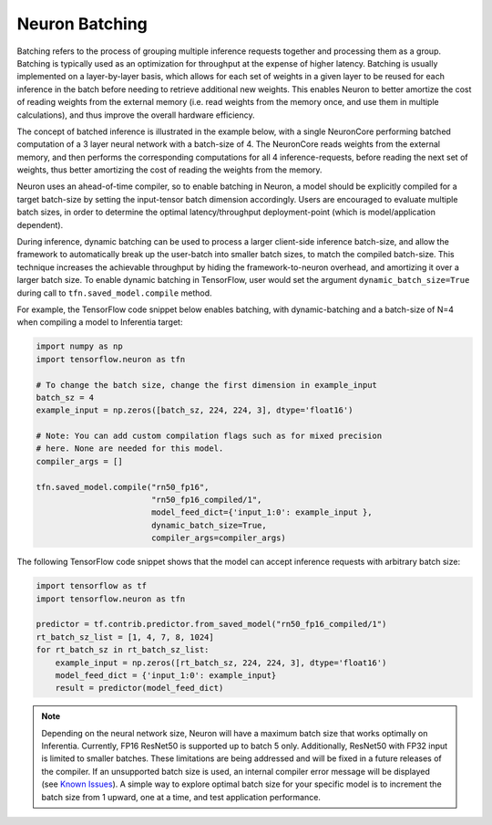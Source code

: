 .. _neuron-batching:

Neuron Batching
===============

Batching refers to the process of grouping multiple inference requests
together and processing them as a group. Batching is typically used as
an optimization for throughput at the expense of higher latency.
Batching is usually implemented on a layer-by-layer basis, which allows
for each set of weights in a given layer to be reused for each inference
in the batch before needing to retrieve additional new weights. This
enables Neuron to better amortize the cost of reading weights from the
external memory (i.e. read weights from the memory once, and use them in
multiple calculations), and thus improve the overall hardware
efficiency.

The concept of batched inference is illustrated in the example below,
with a single NeuronCore performing batched computation of a 3 layer
neural network with a batch-size of 4. The NeuronCore reads weights from
the external memory, and then performs the corresponding computations
for all 4 inference-requests, before reading the next set of weights,
thus better amortizing the cost of reading the weights from the memory.

|Image:|

Neuron uses an ahead-of-time compiler, so to enable batching in Neuron,
a model should be explicitly compiled for a target batch-size by setting
the input-tensor batch dimension accordingly. Users are encouraged to
evaluate multiple batch sizes, in order to determine the optimal
latency/throughput deployment-point (which is model/application
dependent).

During inference, dynamic batching can be used to process a larger
client-side inference batch-size, and allow the framework to
automatically break up the user-batch into smaller batch sizes, to match
the compiled batch-size. This technique increases the achievable
throughput by hiding the framework-to-neuron overhead, and amortizing it
over a larger batch size. To enable dynamic batching in TensorFlow, user
would set the argument ``dynamic_batch_size=True`` during call to
``tfn.saved_model.compile`` method.

For example, the TensorFlow code snippet below enables batching, with
dynamic-batching and a batch-size of N=4 when compiling a model to
Inferentia target:

.. code:: python

   import numpy as np
   import tensorflow.neuron as tfn

   # To change the batch size, change the first dimension in example_input
   batch_sz = 4
   example_input = np.zeros([batch_sz, 224, 224, 3], dtype='float16')

   # Note: You can add custom compilation flags such as for mixed precision
   # here. None are needed for this model.
   compiler_args = []

   tfn.saved_model.compile("rn50_fp16",
                           "rn50_fp16_compiled/1",
                           model_feed_dict={'input_1:0': example_input },
                           dynamic_batch_size=True,
                           compiler_args=compiler_args)

The following TensorFlow code snippet shows that the model can accept
inference requests with arbitrary batch size:

.. code:: python

   import tensorflow as tf
   import tensorflow.neuron as tfn

   predictor = tf.contrib.predictor.from_saved_model("rn50_fp16_compiled/1")
   rt_batch_sz_list = [1, 4, 7, 8, 1024]
   for rt_batch_sz in rt_batch_sz_list:
       example_input = np.zeros([rt_batch_sz, 224, 224, 3], dtype='float16')
       model_feed_dict = {'input_1:0': example_input}
       result = predictor(model_feed_dict)

.. note::

   Depending on the neural network size, Neuron will have a maximum
   batch size that works optimally on Inferentia. Currently, FP16
   ResNet50 is supported up to batch 5 only. Additionally, ResNet50 with
   FP32 input is limited to smaller batches. These limitations are being
   addressed and will be fixed in a future releases of the compiler. If
   an unsupported batch size is used, an internal compiler error message
   will be displayed (see `Known
   Issues <./performance-tuning.md#known-issues>`__).
   A simple way to explore optimal batch size for your specific model is to
   increment the batch size from 1 upward, one at a time, and test
   application performance.

.. |Image:| image:: ./images/NeuronCoreBatching.png
